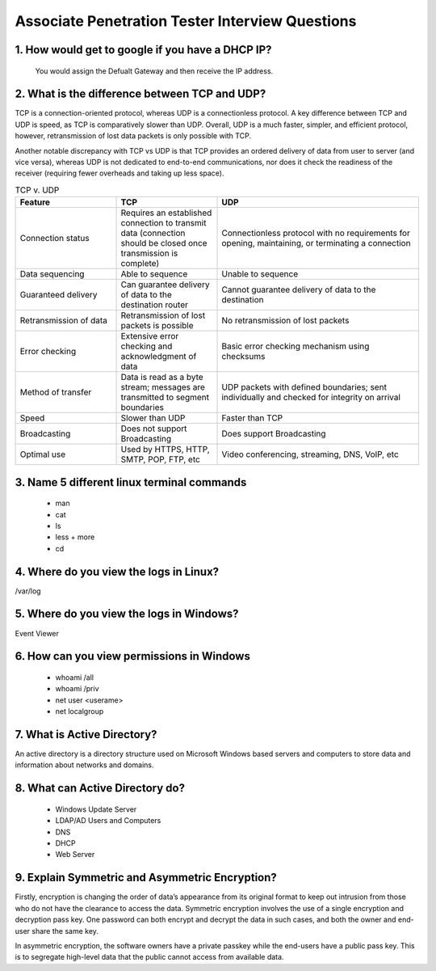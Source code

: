 Associate Penetration Tester Interview Questions
****************************************************

1. How would get to google if you have a DHCP IP?
####################################################

   You would assign the Defualt Gateway and then receive the IP address.

2. What is the difference between TCP and UDP?
###################################################

TCP is a connection-oriented protocol, whereas UDP is a connectionless protocol. A key difference between TCP and UDP is speed, as TCP is comparatively slower than UDP. Overall, UDP is a much faster, simpler, and efficient protocol, however, retransmission of lost data packets is only possible with TCP.

Another notable discrepancy with TCP vs UDP is that TCP provides an ordered delivery of data from user to server (and vice versa), whereas UDP is not dedicated to end-to-end communications, nor does it check the readiness of the receiver (requiring fewer overheads and taking up less space).  

.. list-table:: TCP v. UDP
   :widths: 25 25 50
   :header-rows: 1

   * - Feature
     - TCP
     - UDP
   * - Connection status
     - Requires an established connection to transmit data (connection should be closed once transmission is complete)
     - Connectionless protocol with no requirements for opening, maintaining, or terminating a connection
   * - Data sequencing
     - Able to sequence
     - Unable to sequence
   * - Guaranteed delivery
     - Can guarantee delivery of data to the destination router
     - Cannot guarantee delivery of data to the destination
   * - Retransmission of data
     - Retransmission of lost packets is possible
     - No retransmission of lost packets
   * - Error checking
     - Extensive error checking and acknowledgment of data
     - Basic error checking mechanism using checksums
   * - Method of transfer
     - Data is read as a byte stream; messages are transmitted to segment boundaries
     - UDP packets with defined boundaries; sent individually and checked for integrity on arrival
   * -  Speed
     - Slower than UDP
     - Faster than TCP
   * - Broadcasting
     - Does not support Broadcasting
     - Does support Broadcasting
   * - Optimal use
     - Used by HTTPS, HTTP, SMTP, POP, FTP, etc
     - Video conferencing, streaming, DNS, VoIP, etc

3. Name 5 different linux terminal commands
#############################################
        * man
        * cat
        * ls
        * less + more
        * cd

4. Where do you view the logs in Linux?
###########################################

/var/log

5. Where do you view the logs in Windows?
############################################

Event Viewer

6. How can you view permissions in Windows
#############################################

        * whoami /all
        * whoami /priv
        * net user <userame>
        * net localgroup

7. What is Active Directory?
#################################

An active directory is a directory structure used on Microsoft Windows based servers and computers to store data and information about networks and domains.

8. What can Active Directory do?
###################################

        * Windows Update Server
        * LDAP/AD Users and Computers
        * DNS
        * DHCP
        * Web Server

9. Explain Symmetric and Asymmetric Encryption?
################################################

Firstly, encryption is changing the order of data’s appearance from its original format to keep out intrusion from those who do not have the clearance to access the data. Symmetric encryption involves the use of a single encryption and decryption pass key. One password can both encrypt and decrypt the data in such cases, and both the owner and end-user share the same key.

In asymmetric encryption, the software owners have a private passkey while the end-users have a public pass key. This is to segregate high-level data that the public cannot access from available data.
